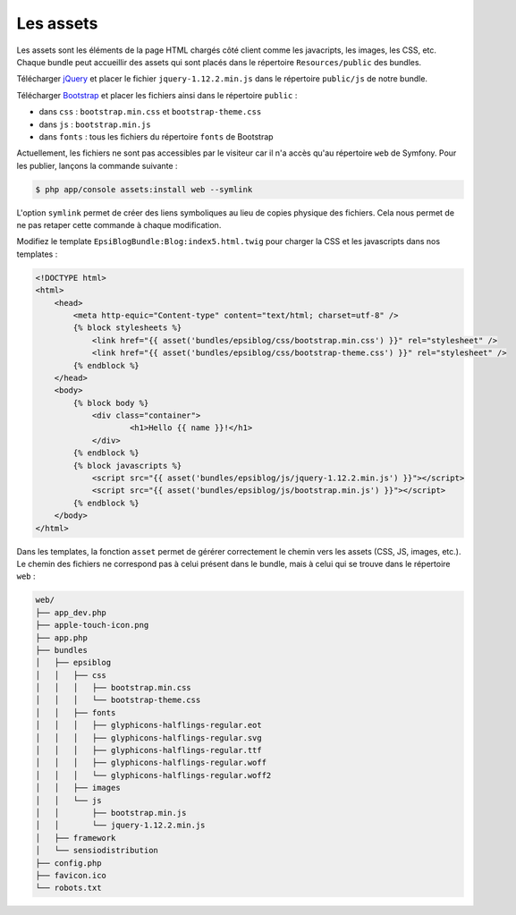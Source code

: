 .. _assets:

##########
Les assets
##########

Les assets sont les éléments de la page HTML chargés côté client comme les javacripts, les images, les CSS, etc. Chaque bundle peut accueillir des assets qui sont placés dans le répertoire ``Resources/public`` des bundles.

Télécharger `jQuery <http://jquery.com/download>`_ et placer le fichier ``jquery-1.12.2.min.js`` dans le répertoire ``public/js`` de notre bundle.

Télécharger `Bootstrap <http://getbootstrap.com/getting-started/#download>`_ et placer les fichiers ainsi dans le répertoire ``public`` :

* dans ``css`` : ``bootstrap.min.css`` et ``bootstrap-theme.css``
* dans ``js`` : ``bootstrap.min.js``
* dans ``fonts`` : tous les fichiers du répertoire ``fonts`` de Bootstrap

Actuellement, les fichiers ne sont pas accessibles par le visiteur car il n'a accès qu'au répertoire ``web`` de Symfony. Pour les publier, lançons la commande suivante :

.. code-block:: bash

    $ php app/console assets:install web --symlink

L'option ``symlink`` permet de créer des liens symboliques au lieu de copies physique des fichiers. Cela nous permet de ne pas retaper cette commande à chaque modification.

Modifiez le template ``EpsiBlogBundle:Blog:index5.html.twig`` pour charger la CSS et les javascripts dans nos templates :

.. code-block:: html+jinja

    <!DOCTYPE html>
    <html>
        <head>
            <meta http-equic="Content-type" content="text/html; charset=utf-8" />
            {% block stylesheets %}
                <link href="{{ asset('bundles/epsiblog/css/bootstrap.min.css') }}" rel="stylesheet" />
                <link href="{{ asset('bundles/epsiblog/css/bootstrap-theme.css') }}" rel="stylesheet" />
            {% endblock %}
        </head>
        <body>
            {% block body %}
                <div class="container">
                        <h1>Hello {{ name }}!</h1>
                </div>
            {% endblock %}
            {% block javascripts %}
                <script src="{{ asset('bundles/epsiblog/js/jquery-1.12.2.min.js') }}"></script>
                <script src="{{ asset('bundles/epsiblog/js/bootstrap.min.js') }}"></script>
            {% endblock %}
        </body>
    </html>

Dans les templates, la fonction ``asset`` permet de gérérer correctement le chemin vers les assets (CSS, JS, images, etc.). Le chemin des fichiers ne correspond pas à celui présent dans le bundle, mais à celui qui se trouve dans le répertoire ``web`` :

.. code-block:: none

    web/
    ├── app_dev.php
    ├── apple-touch-icon.png
    ├── app.php
    ├── bundles
    │   ├── epsiblog
    │   │   ├── css
    │   │   │   ├── bootstrap.min.css
    │   │   │   └── bootstrap-theme.css
    │   │   ├── fonts
    │   │   │   ├── glyphicons-halflings-regular.eot
    │   │   │   ├── glyphicons-halflings-regular.svg
    │   │   │   ├── glyphicons-halflings-regular.ttf
    │   │   │   ├── glyphicons-halflings-regular.woff
    │   │   │   └── glyphicons-halflings-regular.woff2
    │   │   ├── images
    │   │   └── js
    │   │       ├── bootstrap.min.js
    │   │       └── jquery-1.12.2.min.js
    │   ├── framework
    │   └── sensiodistribution
    ├── config.php
    ├── favicon.ico
    └── robots.txt